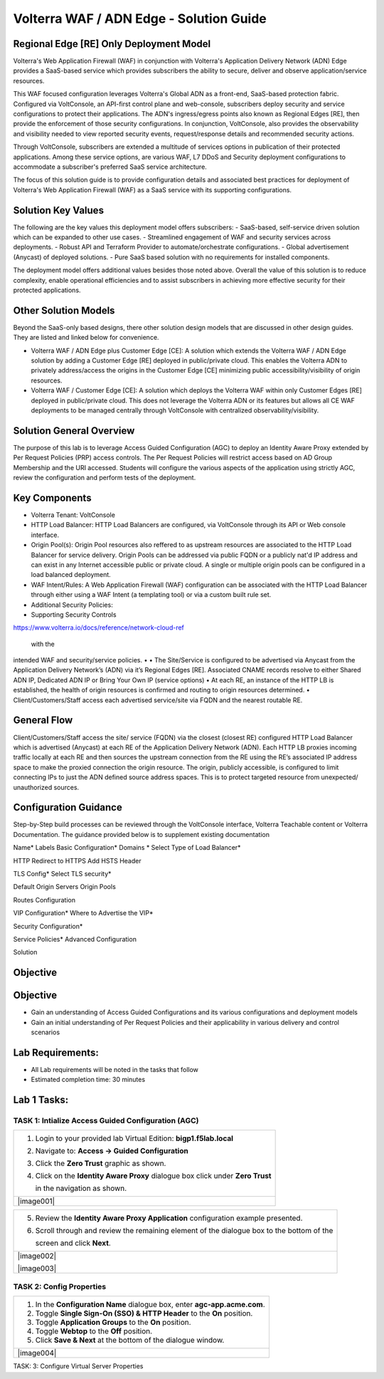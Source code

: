Volterra WAF / ADN Edge - Solution Guide
=============================================================
Regional Edge [RE] Only Deployment Model
----------------------------------------
Volterra's Web Application Firewall (WAF) in conjunction with Volterra's Application
Delivery Network (ADN) Edge provides a SaaS-based service which provides subscribers
the ability to secure, deliver and observe application/service resources.  

This WAF focused configuration leverages Volterra's Global ADN as a front-end, 
SaaS-based protection fabric. Configured via VoltConsole, an API-first control plane
and web-console, subscribers deploy security and service configurations to protect 
their applications. The ADN's ingress/egress points also known as Regional Edges [RE],
then provide the enforcement of those security configurations. In conjunction, 
VoltConsole, also provides the observability and visibility needed to view reported
security events, request/response details and recommended security actions.

Through VoltConsole, subscribers are extended a multitude of services options in 
publication of their protected applications. Among these service options, are various 
WAF, L7 DDoS and Security deployment configurations to accommodate a subscriber's 
preferred SaaS service architecture. 

The focus of this solution guide is to provide configuration details and associated 
best practices for deployment of Volterra's Web Application Firewall (WAF) as a SaaS
service with its supporting configurations.

Solution Key Values
-------------------
The following are the key values this deployment model offers subscribers:
- SaaS-based, self-service driven solution which can be expanded to other use cases. 
- Streamlined engagement of WAF and security services across deployments.
- Robust API and Terraform Provider to automate/orchestrate configurations.
- Global advertisement (Anycast) of deployed solutions.
- Pure SaaS based solution with no requirements for installed components. 

The deployment model offers additional values besides those noted above. Overall
the value of this solution is to reduce complexity, enable operational efficiencies
and to assist subscribers in achieving more effective security for their protected 
applications.     

Other Solution Models
---------------------
Beyond the SaaS-only based designs, there other solution design models that are
discussed in other design guides.  They are listed and linked below for convenience.

- Volterra WAF / ADN Edge plus Customer Edge [CE]: A solution which extends the Volterra 
  WAF / ADN Edge solution by adding a Customer Edge [RE] deployed in public/private
  cloud.  This enables the Volterra ADN to privately address/access the origins in the
  Customer Edge [CE] minimizing public accessibility/visibility of origin resources. 
- Volterra WAF / Customer Edge [CE]: A solution which deploys the Volterra WAF within
  only Customer Edges [RE] deployed in public/private cloud.  This does not leverage the 
  Volterra ADN or its features but allows all CE WAF deployments to be managed centrally
  through VoltConsole with centralized observability/visibility. 


Solution General Overview
-------------------------
The purpose of this lab is to leverage Access Guided Configuration (AGC) to 
deploy an Identity Aware Proxy extended by Per Request Policies (PRP) access 
controls. The Per Request Policies will restrict access based on AD Group 
Membership and the URI accessed. Students will configure the various aspects 
of the application using strictly AGC, review the configuration and perform 
tests of the deployment.

Key Components
--------------
- Volterra Tenant: VoltConsole
- HTTP Load Balancer: HTTP Load Balancers are configured, via VoltConsole through its
  API or Web console interface.
- Origin Pool(s): Origin Pool resources also reffered to as upstream resources are
  associated to the HTTP Load Balancer for service delivery.  Origin Pools can be
  addressed via public FQDN or a publicly nat'd IP address and can exist in any Internet
  accessible public or private cloud. A single or multiple origin pools can be configured
  in a load balanced deployment.
- WAF Intent/Rules: A Web Application Firewall (WAF) configuration can be associated 
  with the HTTP Load Balancer through either using a WAF Intent (a templating tool) 
  or via a custom built rule set. 
- Additional Security Policies:   
- Supporting Security Controls
https://www.volterra.io/docs/reference/network-cloud-ref


 with the 
intended WAF and security/service policies.
• 
• The Site/Service is configured to be advertised via Anycast from the Application Delivery Network’s 
(ADN) via it’s Regional Edges [RE]. Associated CNAME records resolve to either Shared ADN IP, 
Dedicated ADN IP or Bring Your Own IP (service options)
• At each RE, an instance of the HTTP LB is established, the health of origin resources is confirmed and 
routing to origin resources determined.
• Client/Customers/Staff access each advertised service/site via FQDN and the nearest routable RE.

General Flow
------------
Client/Customers/Staff access the site/
service (FQDN) via the closest (closest 
RE) configured HTTP Load Balancer 
which is advertised (Anycast) at each 
RE of the Application Delivery Network 
(ADN).
Each HTTP LB proxies incoming traffic 
locally at each RE and then sources the 
upstream connection from the RE 
using the RE’s associated IP address 
space to make the proxied connection 
the origin resource.
The origin, publicly accessible, is 
configured to limit connecting IPs to 
just the ADN defined source address 
spaces. This is to protect targeted 
resource from unexpected/
unauthorized sources.

Configuration Guidance
----------------------
Step-by-Step build processes can be reviewed through the VoltConsole interface, Volterra
Teachable content or Volterra Documentation. The guidance provided below is to supplement 
existing documentation   


Name*
Labels
Basic Configuration*
Domains *
Select Type of Load Balancer*

HTTP Redirect to HTTPS
Add HSTS Header

TLS Config*
Select TLS security*

Default Origin Servers
Origin Pools

Routes Configuration

VIP Configuration*
Where to Advertise the VIP*

Security Configuration*

Service Policies*
Advanced Configuration


Solution 

































Objective
---------


Objective
---------

-  Gain an understanding of Access Guided Configurations and
   its various configurations and deployment models

-  Gain an initial understanding of Per Request Policies and their applicability
   in various delivery and control scenarios

Lab Requirements:
-----------------

-  All Lab requirements will be noted in the tasks that follow

-  Estimated completion time: 30 minutes

Lab 1 Tasks:
-----------------

TASK 1: Intialize Access Guided Configuration (AGC)
~~~~~~~~~~~~~~~~~~~~~~~~~~~~~~~~~~~~~~~~~~~~~~~~~~~

+----------------------------------------------------------------------------------------------+
| 1. Login to your provided lab Virtual Edition: **bigp1.f5lab.local**                         |
|                                                                                              |
| 2. Navigate to:  **Access -> Guided Configuration**                                          |
|                                                                                              |
| 3. Click the **Zero Trust** graphic as shown.                                                |
|                                                                                              |
| 4. Click on the **Identity Aware Proxy**  dialogue box click under **Zero Trust**            |
|                                                                                              |
|    in the navigation as shown.                                                               |
+----------------------------------------------------------------------------------------------+
| |image001|                                                                                   |
+----------------------------------------------------------------------------------------------+

+----------------------------------------------------------------------------------------------+
| 5. Review the **Identity Aware Proxy Application** configuration example presented.          |
|                                                                                              |
| 6. Scroll through and review the remaining element of the dialogue box to the bottom of the  |
|                                                                                              |
|    screen and click **Next**.                                                                |
+----------------------------------------------------------------------------------------------+
| |image002|                                                                                   |
|                                                                                              |
| |image003|                                                                                   |
+----------------------------------------------------------------------------------------------+

TASK 2: Config Properties  
~~~~~~~~~~~~~~~~~~~~~~~~~~~~~~~~~~~~~~~~~~~~~~~~~~~~

+----------------------------------------------------------------------------------------------+
| 1. In the **Configuration Name** dialogue box, enter **agc-app.acme.com**.                   |
|                                                                                              |
| 2. Toggle **Single Sign-On (SSO) & HTTP Header** to the **On** position.                     |
|                                                                                              |
| 3. Toggle **Application Groups** to the **On** position.                                     |
|                                                                                              |
| 4. Toggle **Webtop** to the **Off** position.                                                |
|                                                                                              |
| 5. Click **Save & Next** at the bottom of the dialogue window.                               |
+----------------------------------------------------------------------------------------------+
| |image004|                                                                                   |
+----------------------------------------------------------------------------------------------+

TASK: 3: Configure Virtual Server Properties 